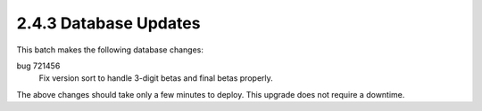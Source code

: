 2.4.3 Database Updates
======================

This batch makes the following database changes:

bug 721456
	Fix version sort to handle 3-digit betas and final betas properly.

The above changes should take only a few minutes to deploy.
This upgrade does not require a downtime.